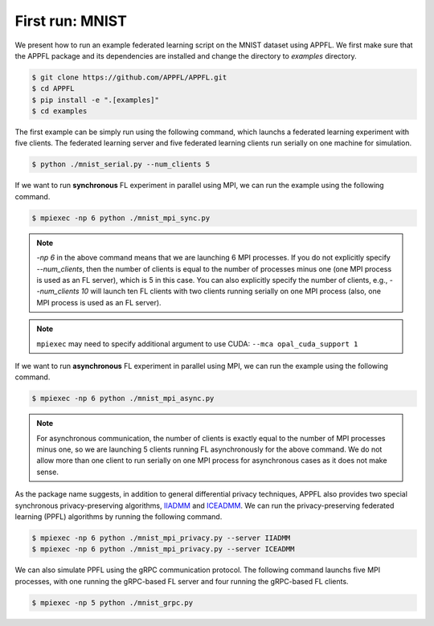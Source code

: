 First run: MNIST
================

We present how to run an example federated learning script on the MNIST dataset using APPFL. 
We first make sure that the APPFL package and its dependencies are installed and change the directory to `examples` directory.

.. code-block:: console

    $ git clone https://github.com/APPFL/APPFL.git
    $ cd APPFL
    $ pip install -e ".[examples]"
    $ cd examples

The first example can be simply run using the following command, which launchs a federated learning experiment with five clients. The federated learning server and five federated learning clients run serially on one machine for simulation.

.. code-block:: console

    $ python ./mnist_serial.py --num_clients 5

If we want to run **synchronous** FL experiment in parallel using MPI, we can run the example using the following command. 

.. code-block:: console

    $ mpiexec -np 6 python ./mnist_mpi_sync.py

.. note::

    `-np 6` in the above command means that we are launching 6 MPI processes. If you do not explicitly specify `--num_clients`, then the number of clients is equal to the number of processes minus one (one MPI process is used as an FL server), which is 5 in this case. You can also explicitly specify the number of clients, e.g., `--num_clients 10` will launch ten FL clients with two clients running serially on one MPI process (also, one MPI process is used as an FL server).

.. note::

    ``mpiexec`` may need to specify additional argument to use CUDA: ``--mca opal_cuda_support 1``

If we want to run **asynchronous** FL experiment in parallel using MPI, we can run the example using the following command. 

.. code-block:: console

    $ mpiexec -np 6 python ./mnist_mpi_async.py 

.. note::

    For asynchronous communication, the number of clients is exactly equal to the number of MPI processes minus one, so we are launching 5 clients running FL asynchronously for the above command. We do not allow more than one client to run serially on one MPI process for asynchronous cases as it does not make sense.

As the package name suggests, in addition to general differential privacy techniques, APPFL also provides two special synchronous privacy-preserving algorithms, `IIADMM <https://arxiv.org/pdf/2202.03672.pdf>`_ and `ICEADMM <https://arxiv.org/pdf/2110.15318.pdf>`_. We can run the privacy-preserving federated learning (PPFL) algorithms by running the following command.

.. code-block:: console

    $ mpiexec -np 6 python ./mnist_mpi_privacy.py --server IIADMM
    $ mpiexec -np 6 python ./mnist_mpi_privacy.py --server ICEADMM


We can also simulate PPFL using the gRPC communication protocol. The following command launchs five MPI processes, with one running the gRPC-based FL server and four running the gRPC-based FL clients.

.. code-block:: console

    $ mpiexec -np 5 python ./mnist_grpc.py 
